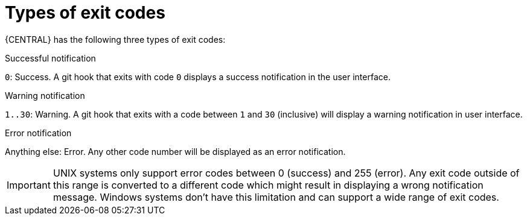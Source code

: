 [id='managing-business-central-githook-notifications-exit-codes-types-con']
= Types of exit codes

{CENTRAL} has the following three types of exit codes:

.Successful notification
`0`: Success. A git hook that exits with code `0` displays a success notification in the user interface.

.Warning notification
`1..30`: Warning. A git hook that exits with a code between `1` and `30` (inclusive) will display a warning notification in user interface.

.Error notification
Anything else: Error. Any other code number will be displayed as an error notification.

[IMPORTANT]
====
UNIX systems only support error codes between 0 (success) and 255 (error). Any exit code outside of this range is converted to a different code which might result in displaying a wrong notification message.
Windows systems don't have this limitation and can support a wide range of exit codes.
====
